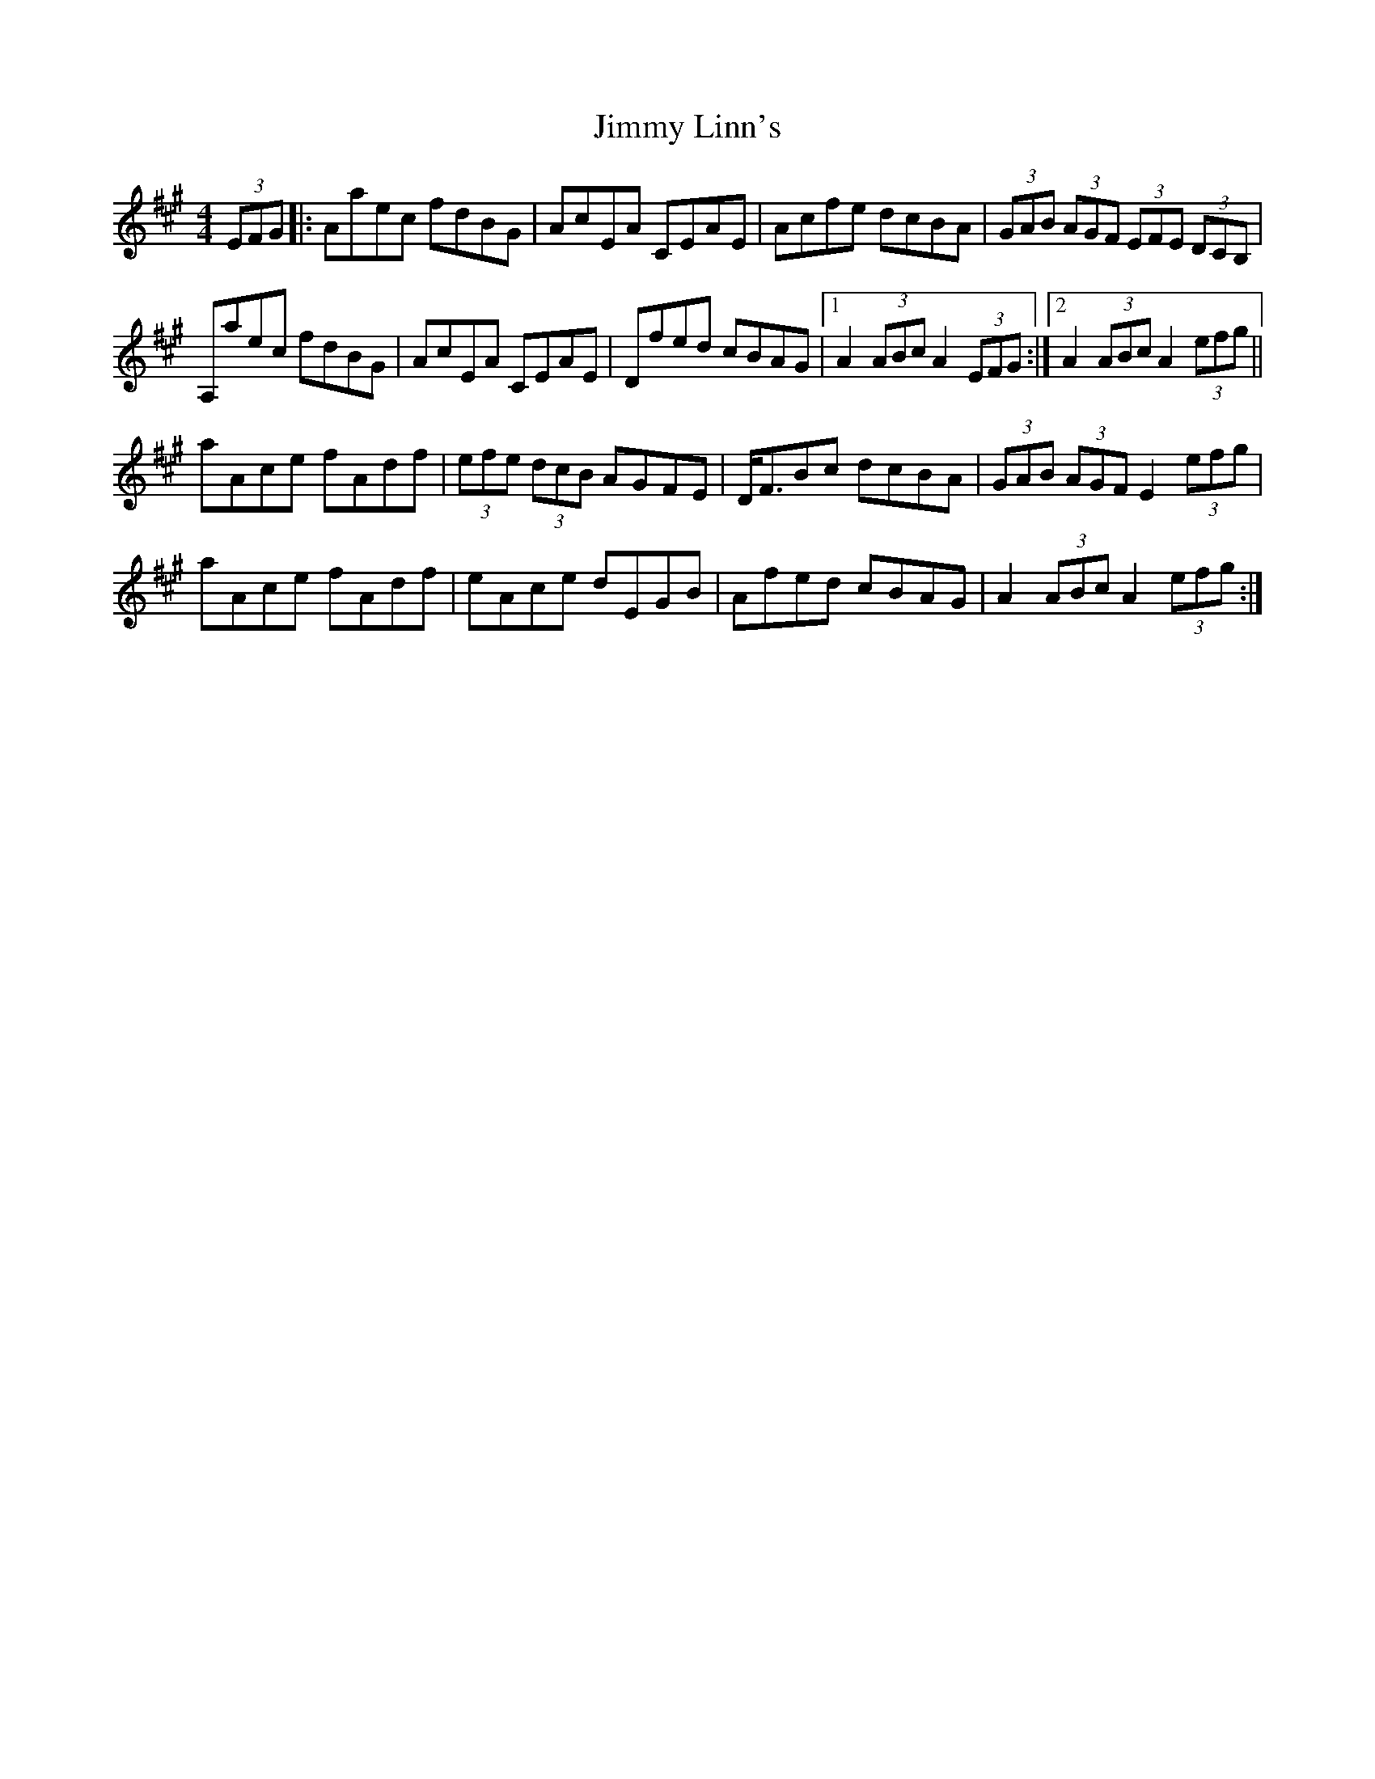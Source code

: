 X: 20054
T: Jimmy Linn's
R: hornpipe
M: 4/4
K: Amajor
(3EFG|:Aaec fdBG|AcEA CEAE|Acfe dcBA|(3GAB (3AGF (3EFE (3DCB,|
A,aec fdBG|AcEA CEAE|Dfed cBAG|1 A2 (3ABc A2 (3EFG:|2 A2 (3ABc A2 (3efg||
aAce fAdf|(3efe (3dcB AGFE|D<FBc dcBA|(3GAB (3AGF E2 (3efg|
aAce fAdf|eAce dEGB|Afed cBAG|A2 (3ABc A2 (3efg:|

